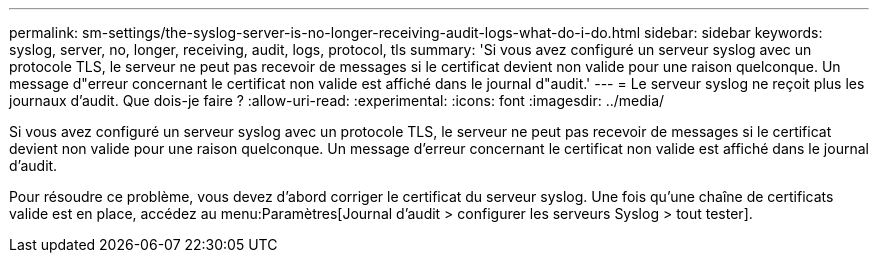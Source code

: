---
permalink: sm-settings/the-syslog-server-is-no-longer-receiving-audit-logs-what-do-i-do.html 
sidebar: sidebar 
keywords: syslog, server, no, longer, receiving, audit, logs, protocol, tls 
summary: 'Si vous avez configuré un serveur syslog avec un protocole TLS, le serveur ne peut pas recevoir de messages si le certificat devient non valide pour une raison quelconque. Un message d"erreur concernant le certificat non valide est affiché dans le journal d"audit.' 
---
= Le serveur syslog ne reçoit plus les journaux d'audit. Que dois-je faire ?
:allow-uri-read: 
:experimental: 
:icons: font
:imagesdir: ../media/


[role="lead"]
Si vous avez configuré un serveur syslog avec un protocole TLS, le serveur ne peut pas recevoir de messages si le certificat devient non valide pour une raison quelconque. Un message d'erreur concernant le certificat non valide est affiché dans le journal d'audit.

Pour résoudre ce problème, vous devez d'abord corriger le certificat du serveur syslog. Une fois qu'une chaîne de certificats valide est en place, accédez au menu:Paramètres[Journal d'audit > configurer les serveurs Syslog > tout tester].
